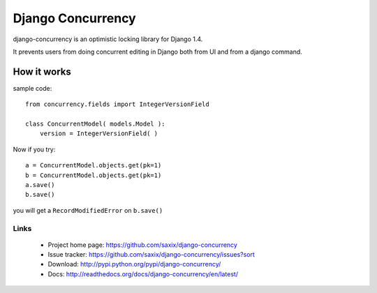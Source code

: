 ==================
Django Concurrency
==================


.. image:: https://secure.travis-ci.org/saxix/django-concurrency.png?branch=develop
   :target: http://travis-ci.org/saxix/django-concurrency/


.. image:: https://coveralls.io/repos/saxix/django-concurrency/badge.png
   :target: https://coveralls.io/r/saxix/django-concurrency

.. image:: https://pypip.in/v/django-concurrency/badge.png
   :target: https://crate.io/packages/django-concurrency/

.. image:: https://pypip.in/d/django-concurrency/badge.png
   :target: https://crate.io/packages/django-concurrency/


django-concurrency is an optimistic locking library for Django 1.4.

It prevents users from doing concurrent editing in Django both from UI and from a
django command.



How it works
------------
sample code::

    from concurrency.fields import IntegerVersionField

    class ConcurrentModel( models.Model ):
        version = IntegerVersionField( )

Now if you try::

    a = ConcurrentModel.objects.get(pk=1)
    b = ConcurrentModel.objects.get(pk=1)
    a.save()
    b.save()

you will get a ``RecordModifiedError`` on ``b.save()``

Links
~~~~~

   * Project home page: https://github.com/saxix/django-concurrency
   * Issue tracker: https://github.com/saxix/django-concurrency/issues?sort
   * Download: http://pypi.python.org/pypi/django-concurrency/
   * Docs: http://readthedocs.org/docs/django-concurrency/en/latest/


